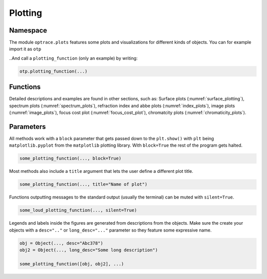 Plotting
--------------


Namespace
_____________


The module ``optrace.plots`` features some plots and visualizations for different kinds of objects.
You can for example import it as ``otp``

.. testcode::

   import optrace.plots as otp

..And call a ``plotting_function`` (only an example) by writing:

.. code-block::

   otp.plotting_function(...)

Functions
_____________

Detailed descriptions and examples are found in other sections, such as:
Surface plots (:numref:`surface_plotting`), spectrum plots (:numref:`spectrum_plots`), refraction index and abbe plots (:numref:`index_plots`), image plots (:numref:`image_plots`), focus cost plot (:numref:`focus_cost_plot`), chromatcity plots (:numref:`chromaticity_plots`).



Parameters
______________

All methods work with a ``block`` parameter that gets passed down to the ``plt.show()`` with ``plt`` being ``matplotlib.pyplot`` from the ``matplotlib`` plotting library. With ``block=True`` the rest of the program gets halted.

.. code-block:: python

   some_plotting_function(..., block=True)

Most methods also include a ``title`` argument that lets the user define a different plot title.

.. code-block:: python

   some_plotting_function(..., title="Name of plot")

Functions outputting messages to the standard output (usually the terminal) can be muted with ``silent=True``.

.. code-block:: python

   some_loud_plotting_function(..., silent=True)

Legends and labels inside the figures are generated from descriptions from the objects. Make sure the create your objects with a ``desc=".."`` or ``long_desc="..."`` parameter so they feature some expressive name.

.. code-block:: python

   obj = Object(..., desc="Abc378")
   obj2 = Object(..., long_desc="Some long description")

   some_plotting_function([obj, obj2], ...)
